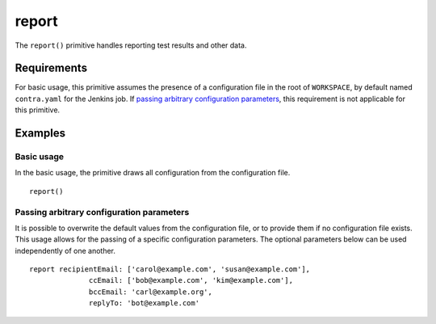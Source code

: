 report
======

The ``report()`` primitive handles reporting test results and other data.

Requirements
------------
For basic usage, this primitive assumes the presence of a configuration file in the root of ``WORKSPACE``, by default
named ``contra.yaml`` for the Jenkins job. If `passing arbitrary configuration parameters`_, this requirement is not
applicable for this primitive.

Examples
--------

Basic usage
~~~~~~~~~~~
In the basic usage, the primitive draws all configuration from the configuration file. ::

   report()

.. _passing-arbitrary-email-addresses:

Passing arbitrary configuration parameters
~~~~~~~~~~~~~~~~~~~~~~~~~~~~~~~~~~~~~~~~~~
It is possible to overwrite the default values from the configuration file, or to provide them if no configuration file
exists. This usage allows for the passing of a specific configuration parameters. The optional parameters below can be
used independently of one another. ::

   report recipientEmail: ['carol@example.com', 'susan@example.com'],
                 ccEmail: ['bob@example.com', 'kim@example.com'],
                 bccEmail: 'carl@example.org',
                 replyTo: 'bot@example.com'
